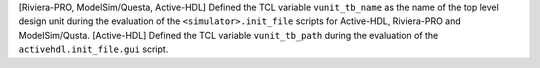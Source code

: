[Riviera-PRO, ModelSim/Questa, Active-HDL] Defined the TCL variable ``vunit_tb_name`` as the name of the top level design unit during the evaluation of the ``<simulator>.init_file`` scripts for Active-HDL, Riviera-PRO and ModelSim/Qusta.
[Active-HDL] Defined the TCL variable ``vunit_tb_path`` during the evaluation of the ``activehdl.init_file.gui`` script.
